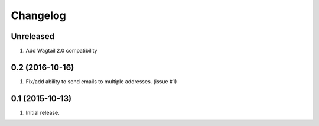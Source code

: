 Changelog
=========

Unreleased
------------------
#. Add Wagtail 2.0 compatibility

0.2 (2016-10-16)
------------------
#. Fix/add ability to send emails to multiple addresses. (issue #1)

0.1 (2015-10-13)
------------------
#. Initial release.
